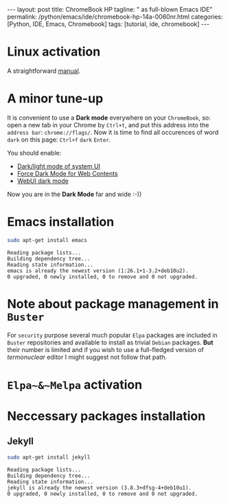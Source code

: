 #+BEGIN_EXPORT html
---
layout: post
title: ChromeBook HP
tagline: " as full-blown Emacs IDE"
permalink: /python/emacs/ide/chromebook-hp-14a-0060nr.html
categories: [Python, IDE, Emacs, Chromebook]
tags: [tutorial, ide, chromebook]
---
#+END_EXPORT

#+STARTUP: showall
#+OPTIONS: tags:nil num:nil \n:nil @:t ::t |:t ^:{} _:{} *:t
#+TOC: headlines 2
#+PROPERTY:header-args :results output :exports both :eval no-export
* Linux activation
  A straightforward [[https://support.google.com/chromebook/answer/9145439][manual]].
* A minor tune-up
  It is convenient to use a *Dark mode* everywhere on your
  =ChromeBook=, so: open a new tab in your Chrome by =Ctrl+t=, and put
  this address into the =address bar=: =chrome://flags/=. Now it is
  time to find all occurences of word ~dark~ on this page: =Ctrl+f=
  ~dark~ =Enter=.

  You should enable:
  - _Dark/light mode of system UI_
  - _Force Dark Mode for Web Contents_
  - _WebUI dark mode_

  Now you are in the *Dark Mode* far and wide :-))
   
* Emacs installation
  #+BEGIN_SRC sh :results output pp
    sudo apt-get install emacs
  #+END_SRC

  #+RESULTS:
  : Reading package lists...
  : Building dependency tree...
  : Reading state information...
  : emacs is already the newest version (1:26.1+1-3.2+deb10u2).
  : 0 upgraded, 0 newly installed, 0 to remove and 0 not upgraded.

* Note about package management in =Buster=

  For ~security~ purpose several much popular =Elpa= packages are
  included in =Buster= repositories and available to install as
  trivial =Debian= packages. *But* their number is limited and if you
  wish to use a full-fledged version of /termonuclear/ editor I might
  suggest not follow that path.

* ~Elpa~&~Melpa~ activation
* Neccessary packages installation
** Jekyll
   #+BEGIN_SRC sh :results output pp
   sudo apt-get install jekyll
   #+END_SRC

   #+RESULTS:
   : Reading package lists...
   : Building dependency tree...
   : Reading state information...
   : jekyll is already the newest version (3.8.3+dfsg-4+deb10u1).
   : 0 upgraded, 0 newly installed, 0 to remove and 0 not upgraded.

